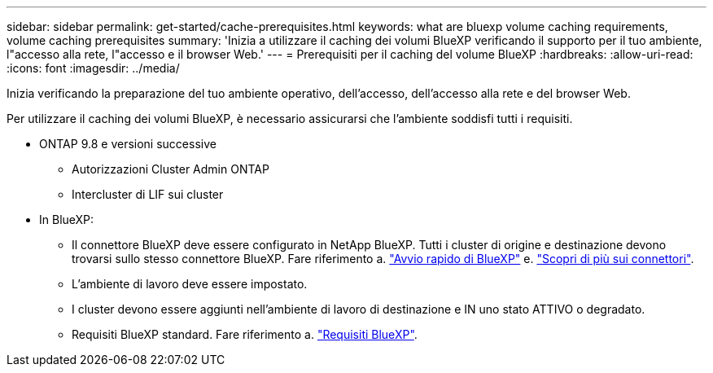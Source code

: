---
sidebar: sidebar 
permalink: get-started/cache-prerequisites.html 
keywords: what are bluexp volume caching requirements, volume caching prerequisites 
summary: 'Inizia a utilizzare il caching dei volumi BlueXP verificando il supporto per il tuo ambiente, l"accesso alla rete, l"accesso e il browser Web.' 
---
= Prerequisiti per il caching del volume BlueXP
:hardbreaks:
:allow-uri-read: 
:icons: font
:imagesdir: ../media/


[role="lead"]
Inizia verificando la preparazione del tuo ambiente operativo, dell'accesso, dell'accesso alla rete e del browser Web.

Per utilizzare il caching dei volumi BlueXP, è necessario assicurarsi che l'ambiente soddisfi tutti i requisiti.

* ONTAP 9.8 e versioni successive
+
** Autorizzazioni Cluster Admin ONTAP
** Intercluster di LIF sui cluster


* In BlueXP:
+
** Il connettore BlueXP deve essere configurato in NetApp BlueXP. Tutti i cluster di origine e destinazione devono trovarsi sullo stesso connettore BlueXP. Fare riferimento a. https://docs.netapp.com/us-en/cloud-manager-setup-admin/task-quick-start-standard-mode.html["Avvio rapido di BlueXP"^] e. https://docs.netapp.com/us-en/bluexp-setup-admin/concept-connectors.html["Scopri di più sui connettori"^].
** L'ambiente di lavoro deve essere impostato.
** I cluster devono essere aggiunti nell'ambiente di lavoro di destinazione e IN uno stato ATTIVO o degradato.
** Requisiti BlueXP standard. Fare riferimento a. https://docs.netapp.com/us-en/cloud-manager-setup-admin/reference-checklist-cm.html["Requisiti BlueXP"^].



